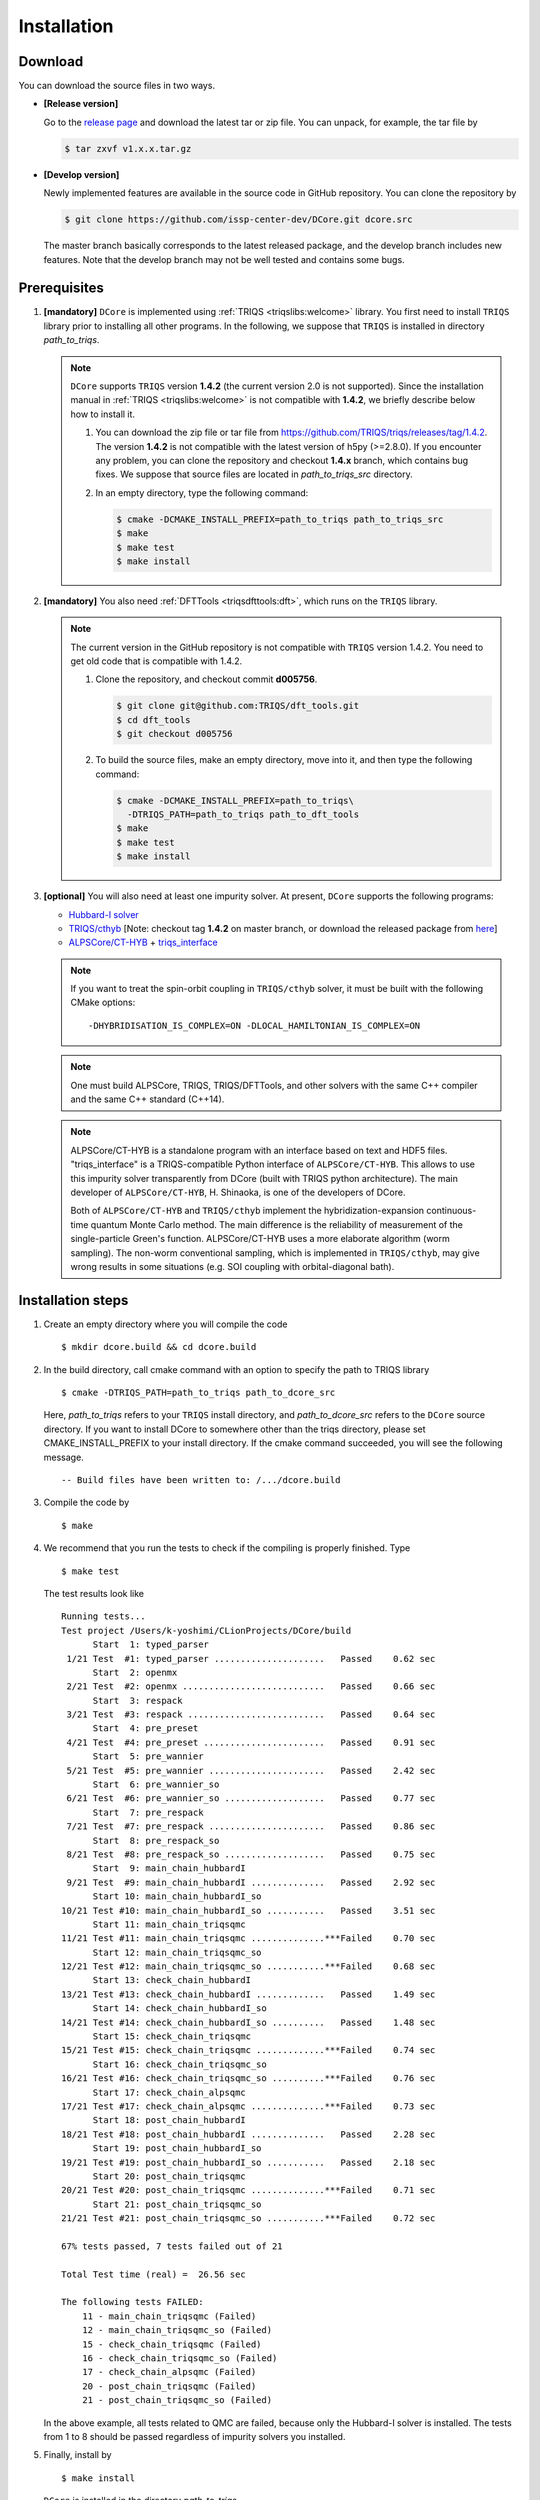 
.. highlight:: bash

.. _installation:

Installation
============

Download
--------

You can download the source files in two ways.

- **[Release version]**

  Go to the `release page <https://github.com/issp-center-dev/DCore/releases>`_ and download the latest tar or zip file.
  You can unpack, for example, the tar file by

  .. code-block:: bash

      $ tar zxvf v1.x.x.tar.gz

- **[Develop version]**

  Newly implemented features are available in the source code in GitHub repository. You can clone the repository by

  .. code-block:: bash

      $ git clone https://github.com/issp-center-dev/DCore.git dcore.src

  The master branch basically corresponds to the latest released package, and the develop branch includes new features. Note that the develop branch may not be well tested and contains some bugs.

Prerequisites
-------------

#. **[mandatory]** ``DCore`` is implemented using :ref:`TRIQS <triqslibs:welcome>` library.
   You first need to install ``TRIQS`` library prior to installing all other programs.
   In the following, we suppose that ``TRIQS`` is installed in directory *path_to_triqs*.

   .. note::

     ``DCore`` supports ``TRIQS`` version **1.4.2** (the current version 2.0 is not supported).
     Since the installation manual in :ref:`TRIQS <triqslibs:welcome>` is not compatible with **1.4.2**, we briefly describe below how to install it.

     #. You can download the zip file or tar file from https://github.com/TRIQS/triqs/releases/tag/1.4.2.
        The version **1.4.2** is not compatible with the latest version of h5py (>=2.8.0).
        If you encounter any problem, you can clone the repository and checkout **1.4.x** branch, which contains bug fixes.
        We suppose that source files are located in *path_to_triqs_src* directory.

     #. In an empty directory, type the following command:

        .. code-block:: bash

          $ cmake -DCMAKE_INSTALL_PREFIX=path_to_triqs path_to_triqs_src
          $ make
          $ make test
          $ make install

#. **[mandatory]**
   You also need :ref:`DFTTools <triqsdfttools:dft>`, which runs on the ``TRIQS`` library.

   .. note::

     The current version in the GitHub repository is not compatible with ``TRIQS`` version 1.4.2.
     You need to get old code that is compatible with 1.4.2.

     #. Clone the repository, and checkout commit **d005756**.

        .. code-block:: bash

          $ git clone git@github.com:TRIQS/dft_tools.git
          $ cd dft_tools
          $ git checkout d005756

     #. To build the source files, make an empty directory, move into it, and then type the following command:

        .. code-block:: bash

          $ cmake -DCMAKE_INSTALL_PREFIX=path_to_triqs\
            -DTRIQS_PATH=path_to_triqs path_to_dft_tools
          $ make
          $ make test
          $ make install

#. **[optional]** You will also need at least one impurity solver.
   At present, ``DCore`` supports the following programs:

   - `Hubbard-I solver <https://triqs.ipht.cnrs.fr/1.x/applications/hubbardI/>`_

   - `TRIQS/cthyb <https://triqs.ipht.cnrs.fr/applications/cthyb/index.html>`_
     [Note: checkout tag **1.4.2** on master branch, or download the released package from `here <https://github.com/TRIQS/cthyb/releases/tag/1.4.2>`_]

   - `ALPSCore/CT-HYB <https://github.com/ALPSCore/CT-HYB>`_ + `triqs_interface <https://github.com/shinaoka/triqs_interface>`_

   .. note::

      If you want to treat the spin-orbit coupling in ``TRIQS/cthyb`` solver,
      it must be built with the following CMake options:

      ::

         -DHYBRIDISATION_IS_COMPLEX=ON -DLOCAL_HAMILTONIAN_IS_COMPLEX=ON

   .. note::

      One must build ALPSCore, TRIQS, TRIQS/DFTTools, and other solvers with the same C++ compiler and the same C++ standard (C++14).

   .. note::

      ALPSCore/CT-HYB is a standalone program with an interface based on text and HDF5 files.
      "triqs_interface" is a TRIQS-compatible Python interface of ``ALPSCore/CT-HYB``.
      This allows to use this impurity solver transparently from DCore (built with TRIQS python architecture).
      The main developer of ``ALPSCore/CT-HYB``, H. Shinaoka, is one of the developers of DCore.

      Both of ``ALPSCore/CT-HYB`` and ``TRIQS/cthyb`` implement the hybridization-expansion continuous-time quantum Monte Carlo method.
      The main difference is the reliability of measurement of the single-particle Green's function.
      ALPSCore/CT-HYB uses a more elaborate algorithm (worm sampling).
      The non-worm conventional sampling, which is implemented in ``TRIQS/cthyb``,
      may give wrong results in some situations (e.g. SOI coupling with orbital-diagonal bath).

Installation steps
------------------

#. Create an empty directory where you will compile the code

   ::

     $ mkdir dcore.build && cd dcore.build

#. In the build directory, call cmake command with an option to specify the path to TRIQS library

   ::

     $ cmake -DTRIQS_PATH=path_to_triqs path_to_dcore_src

   Here, *path_to_triqs* refers to your ``TRIQS`` install directory, and *path_to_dcore_src* refers to the ``DCore`` source directory.
   If you want to install DCore to somewhere other than the triqs directory, please set CMAKE_INSTALL_PREFIX to your install directory.
   If the cmake command succeeded, you will see the following message.

   ::

     -- Build files have been written to: /.../dcore.build

#. Compile the code by

   ::

     $ make

#. We recommend that you run the tests to check if the compiling is properly finished. Type

   ::

     $ make test

   The test results look like

   ::

     Running tests...
     Test project /Users/k-yoshimi/CLionProjects/DCore/build
           Start  1: typed_parser
      1/21 Test  #1: typed_parser .....................   Passed    0.62 sec
           Start  2: openmx
      2/21 Test  #2: openmx ...........................   Passed    0.66 sec
           Start  3: respack
      3/21 Test  #3: respack ..........................   Passed    0.64 sec
           Start  4: pre_preset
      4/21 Test  #4: pre_preset .......................   Passed    0.91 sec
           Start  5: pre_wannier
      5/21 Test  #5: pre_wannier ......................   Passed    2.42 sec
           Start  6: pre_wannier_so
      6/21 Test  #6: pre_wannier_so ...................   Passed    0.77 sec
           Start  7: pre_respack
      7/21 Test  #7: pre_respack ......................   Passed    0.86 sec
           Start  8: pre_respack_so
      8/21 Test  #8: pre_respack_so ...................   Passed    0.75 sec
           Start  9: main_chain_hubbardI
      9/21 Test  #9: main_chain_hubbardI ..............   Passed    2.92 sec
           Start 10: main_chain_hubbardI_so
     10/21 Test #10: main_chain_hubbardI_so ...........   Passed    3.51 sec
           Start 11: main_chain_triqsqmc
     11/21 Test #11: main_chain_triqsqmc ..............***Failed    0.70 sec
           Start 12: main_chain_triqsqmc_so
     12/21 Test #12: main_chain_triqsqmc_so ...........***Failed    0.68 sec
           Start 13: check_chain_hubbardI
     13/21 Test #13: check_chain_hubbardI .............   Passed    1.49 sec
           Start 14: check_chain_hubbardI_so
     14/21 Test #14: check_chain_hubbardI_so ..........   Passed    1.48 sec
           Start 15: check_chain_triqsqmc
     15/21 Test #15: check_chain_triqsqmc .............***Failed    0.74 sec
           Start 16: check_chain_triqsqmc_so
     16/21 Test #16: check_chain_triqsqmc_so ..........***Failed    0.76 sec
           Start 17: check_chain_alpsqmc
     17/21 Test #17: check_chain_alpsqmc ..............***Failed    0.73 sec
           Start 18: post_chain_hubbardI
     18/21 Test #18: post_chain_hubbardI ..............   Passed    2.28 sec
           Start 19: post_chain_hubbardI_so
     19/21 Test #19: post_chain_hubbardI_so ...........   Passed    2.18 sec
           Start 20: post_chain_triqsqmc
     20/21 Test #20: post_chain_triqsqmc ..............***Failed    0.71 sec
           Start 21: post_chain_triqsqmc_so
     21/21 Test #21: post_chain_triqsqmc_so ...........***Failed    0.72 sec

     67% tests passed, 7 tests failed out of 21

     Total Test time (real) =  26.56 sec

     The following tests FAILED:
     	 11 - main_chain_triqsqmc (Failed)
     	 12 - main_chain_triqsqmc_so (Failed)
     	 15 - check_chain_triqsqmc (Failed)
     	 16 - check_chain_triqsqmc_so (Failed)
     	 17 - check_chain_alpsqmc (Failed)
     	 20 - post_chain_triqsqmc (Failed)
     	 21 - post_chain_triqsqmc_so (Failed)

   In the above example, all tests related to QMC are failed, because only the Hubbard-I solver is installed. The tests from 1 to 8 should be passed regardless of impurity solvers you installed.

#. Finally, install by

   ::

     $ make install

   ``DCore`` is installed in the directory *path_to_triqs*.

.. Version compatibility
.. ---------------------
..
.. The current version of DCore supports TRIQS 1.4, and ALPSCore 2.1 or later.
.. Be careful that the version of the TRIQS library and of the dft tools must be
.. compatible (more information on the :ref:`TRIQS website <triqslibs:welcome>`).
.. If you want to use a version of the dft tools that is not the latest one, go
.. into the directory with the sources and look at all available versions::
..
..      $ cd src && git tag
..
.. Checkout the version of the code that you want, for instance::
..
..      $ git co 1.4
..
.. Then follow the steps 2 to 5 described above to compile the code.
